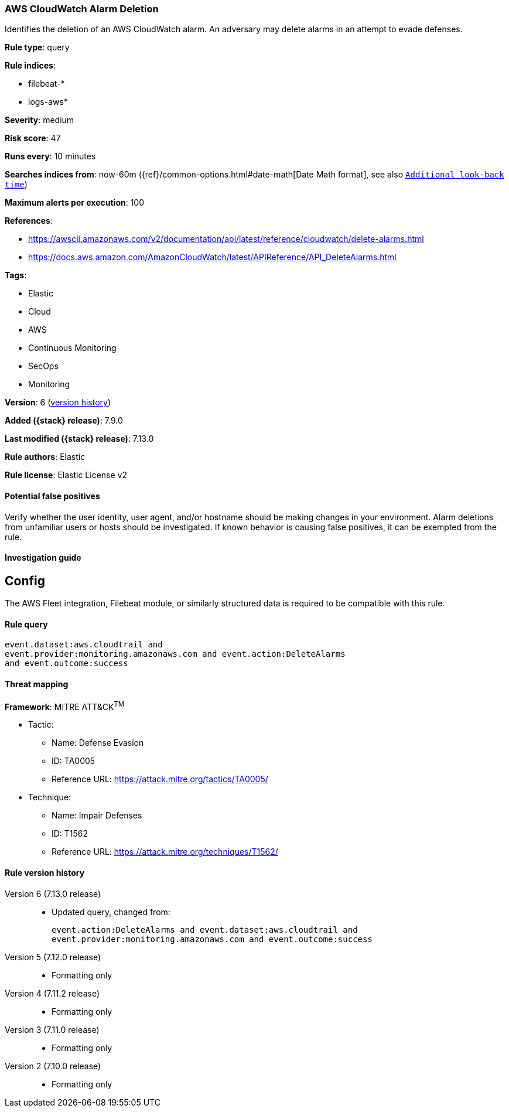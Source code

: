 [[aws-cloudwatch-alarm-deletion]]
=== AWS CloudWatch Alarm Deletion

Identifies the deletion of an AWS CloudWatch alarm. An adversary may delete alarms in an attempt to evade defenses.

*Rule type*: query

*Rule indices*:

* filebeat-*
* logs-aws*

*Severity*: medium

*Risk score*: 47

*Runs every*: 10 minutes

*Searches indices from*: now-60m ({ref}/common-options.html#date-math[Date Math format], see also <<rule-schedule, `Additional look-back time`>>)

*Maximum alerts per execution*: 100

*References*:

* https://awscli.amazonaws.com/v2/documentation/api/latest/reference/cloudwatch/delete-alarms.html
* https://docs.aws.amazon.com/AmazonCloudWatch/latest/APIReference/API_DeleteAlarms.html

*Tags*:

* Elastic
* Cloud
* AWS
* Continuous Monitoring
* SecOps
* Monitoring

*Version*: 6 (<<aws-cloudwatch-alarm-deletion-history, version history>>)

*Added ({stack} release)*: 7.9.0

*Last modified ({stack} release)*: 7.13.0

*Rule authors*: Elastic

*Rule license*: Elastic License v2

==== Potential false positives

Verify whether the user identity, user agent, and/or hostname should be making changes in your environment. Alarm deletions from unfamiliar users or hosts should be investigated. If known behavior is causing false positives, it can be exempted from the rule.

==== Investigation guide

## Config

The AWS Fleet integration, Filebeat module, or similarly structured data is required to be compatible with this rule.

==== Rule query


[source,js]
----------------------------------
event.dataset:aws.cloudtrail and
event.provider:monitoring.amazonaws.com and event.action:DeleteAlarms
and event.outcome:success
----------------------------------

==== Threat mapping

*Framework*: MITRE ATT&CK^TM^

* Tactic:
** Name: Defense Evasion
** ID: TA0005
** Reference URL: https://attack.mitre.org/tactics/TA0005/
* Technique:
** Name: Impair Defenses
** ID: T1562
** Reference URL: https://attack.mitre.org/techniques/T1562/

[[aws-cloudwatch-alarm-deletion-history]]
==== Rule version history

Version 6 (7.13.0 release)::
* Updated query, changed from:
+
[source, js]
----------------------------------
event.action:DeleteAlarms and event.dataset:aws.cloudtrail and
event.provider:monitoring.amazonaws.com and event.outcome:success
----------------------------------

Version 5 (7.12.0 release)::
* Formatting only

Version 4 (7.11.2 release)::
* Formatting only

Version 3 (7.11.0 release)::
* Formatting only

Version 2 (7.10.0 release)::
* Formatting only

